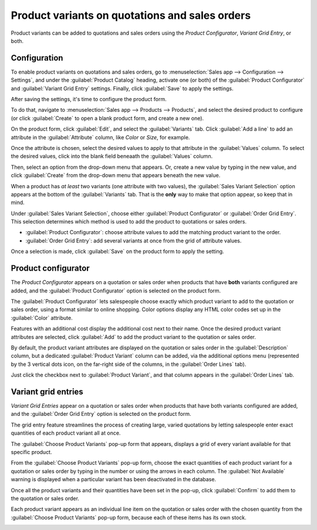 ===============================================
Product variants on quotations and sales orders
===============================================

Product variants can be added to quotations and sales orders using the *Product Configurator*,
*Variant Grid Entry*, or both.

Configuration
=============

To enable product variants on quotations and sales orders, go to :menuselection:`Sales app -->
Configuration --> Settings`, and under the :guilabel:`Product Catalog` heading, activate one (or
both) of the :guilabel:`Product Configurator` and :guilabel:`Variant Grid Entry` settings. Finally,
click :guilabel:`Save` to apply the settings.

.. image:: orders_and_variants/activating-entry-type-settings.png
   :align: center
   :alt: Activating entry type settings.

After saving the settings, it's time to configure the product form.

To do that, navigate to :menuselection:`Sales app --> Products --> Products`, and select the desired
product to configure (or click :guilabel:`Create` to open a blank product form, and create a new
one).

On the product form, click :guilabel:`Edit`, and select the :guilabel:`Variants` tab. Click
:guilabel:`Add a line` to add an attribute in the :guilabel:`Attribute` column, like `Color` or
`Size`, for example.

Once the attribute is chosen, select the desired values to apply to that attribute in the
:guilabel:`Values` column. To select the desired values, click into the blank field beneaath the
:guilabel:`Values` column.

Then, select an option from the drop-down menu that appears. Or, create a new value by typing in the
new value, and click :guilabel:`Create` from the drop-down menu that appears beneath the new value.

When a product has *at least* two variants (one attribute with two values), the :guilabel:`Sales
Variant Selection` option appears at the bottom of the :guilabel:`Variants` tab. That is the
**only** way to make that option appear, so keep that in mind.

Under :guilabel:`Sales Variant Selection`, choose either :guilabel:`Product Configurator` or
:guilabel:`Order Grid Entry`. This selection determines which method is used to add the product to
quotations or sales orders.

- :guilabel:`Product Configurator`: choose attribute values to add the matching product variant to
  the order.
- :guilabel:`Order Grid Entry`: add several variants at once from the grid of attribute values.

Once a selection is made, click :guilabel:`Save` on the product form to apply the setting.

.. image:: orders_and_variants/sales-variant-selection.png
   :align: center
   :alt: Sales variant selection.

Product configurator
====================

The *Product Configurator* appears on a quotation or sales order when products that have **both**
variants configured are added, and the :guilabel:`Product Configurator` option is selected on the
product form.

The :guilabel:`Product Configurator` lets salespeople choose exactly which product variant to add
to the quotation or sales order, using a format similar to online shopping. Color options display
any HTML color codes set up in the :guilabel:`Color` attribute.

Features with an additional cost display the additional cost next to their name. Once the desired
product variant attributes are selected, click :guilabel:`Add` to add the product variant to the
quotation or sales order.

.. image:: orders_and_variants/configurator-price-extras.png
   :align: center
   :alt: Product Configurator and Price Extras.

By default, the product variant attributes are displayed on the quotation or sales order in the
:guilabel:`Description` column, but a dedicated :guilabel:`Product Variant` column can be added,
via the additional options menu (represented by the 3 vertical dots icon, on the far-right side of
the columns, in the :guilabel:`Order Lines` tab).

.. image:: orders_and_variants/product-variant-column-option.png
   :align: center
   :alt: Product variant column option in order lines tab of quotation.

Just click the checkbox next to :guilabel:`Product Variant`, and that column appears in the
:guilabel:`Order Lines` tab.

Variant grid entries
====================

*Variant Grid Entries* appear on a quotation or sales order when products that have both
variants configured are added, and the :guilabel:`Order Grid Entry` option is selected on the
product form.

The grid entry feature streamlines the process of creating large, varied quotations by letting
salespeople enter exact quantities of each product variant all at once.

The :guilabel:`Choose Product Variants` pop-up form that appears, displays a grid of every variant
available for that specific product.

From the :guilabel:`Choose Product Variants` pop-up form, choose the exact quantities of each
product variant for a quotation or sales order by typing in the number or using the arrows in each
column. The :guilabel:`Not Available` warning is displayed when a particular variant has been
deactivated in the database.

Once all the product variants and their quantities have been set in the pop-up, click
:guilabel:`Confirm` to add them to the quotation or sales order.

.. image:: orders_and_variants/grid-entry-popup-amounts.png
   :align: center
   :alt: Variant Grid Entry pop-up.

Each product variant appears as an individual line item on the quotation or sales order with the
chosen quantity from the :guilabel:`Choose Product Variants` pop-up form, because each of these
items has its own stock.

.. image:: orders_and_variants/grid-variants-line-items.png
   :align: center
   :alt: Line items for grid variants.
